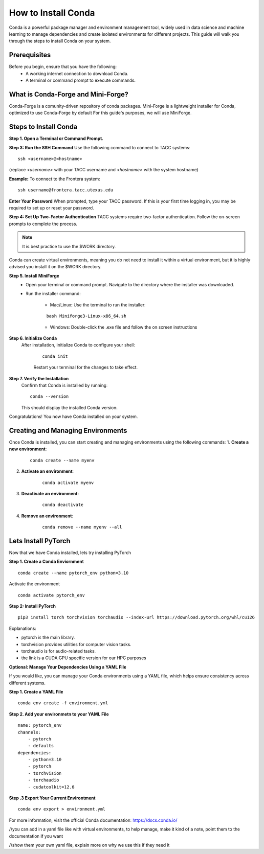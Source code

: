How to Install Conda
====================

Conda is a powerful package manager and environment management tool, widely used in data science and machine learning to manage dependencies and create isolated environments for different projects. This guide will walk you through the steps to install Conda on your system.

Prerequisites
-------------
Before you begin, ensure that you have the following:
    - A working internet connection to download Conda.
    - A terminal or command prompt to execute commands.

What is Conda-Forge and Mini-Forge?
-----------------------------------
Conda-Forge is a comunity-driven repository of conda packages. Mini-Forge is a lightweight installer for Conda, optimized to use Conda-Forge by default
For this guide's purposes, we will use MiniForge.

Steps to Install Conda
----------------------
**Step 1. Open a Terminal or Command Prompt.**

**Step 3: Run the SSH Command**  
Use the following command to connect to TACC systems:

:: 

    ssh <username>@<hostname>

(replace `<username>` with your TACC username and `<hostname>` with the system hostname)

**Example:**
To connect to the Frontera system:

::

    ssh username@frontera.tacc.utexas.edu

**Enter Your Password**  
When prompted, type your TACC password. If this is your first time logging in, you may be required to set up or reset your password.

**Step 4: Set Up Two-Factor Authentication**  
TACC systems require two-factor authentication. Follow the on-screen prompts to complete the process.

.. note::
   
    It is best practice to use the $WORK directory.

Conda can create virtual environments, meaning you do not need to install it within a virtual environment, but it is highly advised you install it on the $WORK directory.


**Step 5. Install MiniForge**
    - Open your terminal or command prompt. Navigate to the directory where the installer was downloaded.
    - Run the installer command:
        
        - Mac/Linux: Use the terminal to run the installer:
        
        :: 

            bash Miniforge3-Linux-x86_64.sh  

        - Windows: Double-click the .exe file and follow the on screen instructions

**Step 6. Initialize Conda**
   After installation, initialize Conda to configure your shell:
    
    ::

        conda init

    Restart your terminal for the changes to take effect.

**Step 7. Verify the Installation**
    Confirm that Conda is installed by running:
    
    ::
        
        conda --version
    
    This should display the installed Conda version.

Congratulations! You now have Conda installed on your system.


Creating and Managing Environments
----------------------------------
Once Conda is installed, you can start creating and managing environments using the following commands:
1. **Create a new environment**:

    ::
        
        conda create --name myenv

2. **Activate an environment**:

    ::
        
        conda activate myenv

3. **Deactivate an environment**:

    ::

        conda deactivate

4. **Remove an environment**:

    ::
        
        conda remove --name myenv --all



Lets Install PyTorch
--------------------
Now that we have Conda installed, lets try installing PyTorch

**Step 1. Create a Conda Enviornment**

::

    conda create --name pytorch_env python=3.10

Activate the environment

::

    conda activate pytorch_env

**Step 2: Install PyTorch**

::

    pip3 install torch torchvision torchaudio --index-url https://download.pytorch.org/whl/cu126


Explanations:

- pytorch is the main library.

- torchvision provides utilities for computer vision tasks.

- torchaudio is for audio-related tasks.

- the link is a CUDA GPU specific version for our HPC purposes

**Optional: Manage Your Dependencies Using a YAML File**

If you would like, you can manage your Conda environments using a YAML file, which helps ensure consistency across different systems.

**Step 1. Create a YAML File**

::

    conda env create -f environment.yml


**Step 2. Add your environmetn to your YAML File**

::

    name: pytorch_env
    channels:
        - pytorch
        - defaults
    dependencies:
        - python=3.10
        - pytorch
        - torchvision
        - torchaudio
        - cudatoolkit=12.6

**Step .3 Export Your Current Environtment**

::
    
    conda env export > environment.yml



For more information, visit the official Conda documentation:  
`<https://docs.conda.io/>`_





//you can add in a yaml file like with virtual environments, to help manage, make it kind of a note, point them to the documentation if you want

//show them your own yaml file, explain more on why we use this if they need it